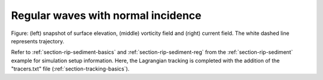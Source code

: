 .. _section-tracking-reg:

Regular waves with normal incidence
###################################

.. figure:: images/simple_cases/rip_tracking.jpg
    :width: 500px
    :align: center
    :height: 300px
    :alt: alternate text
    :figclass: align-center

Figure: (left) snapshot of surface elevation, (middle) vorticity field and (right) current field. The white dashed line represents trajectory. 

Refer to :ref:`section-rip-sediment-basics` and :ref:`section-rip-sediment-reg` from the :ref:`section-rip-sediment` example for simulation setup information. Here, the Lagrangian tracking is completed with the addition of the "tracers.txt" file (:ref:`section-tracking-basics`). 


